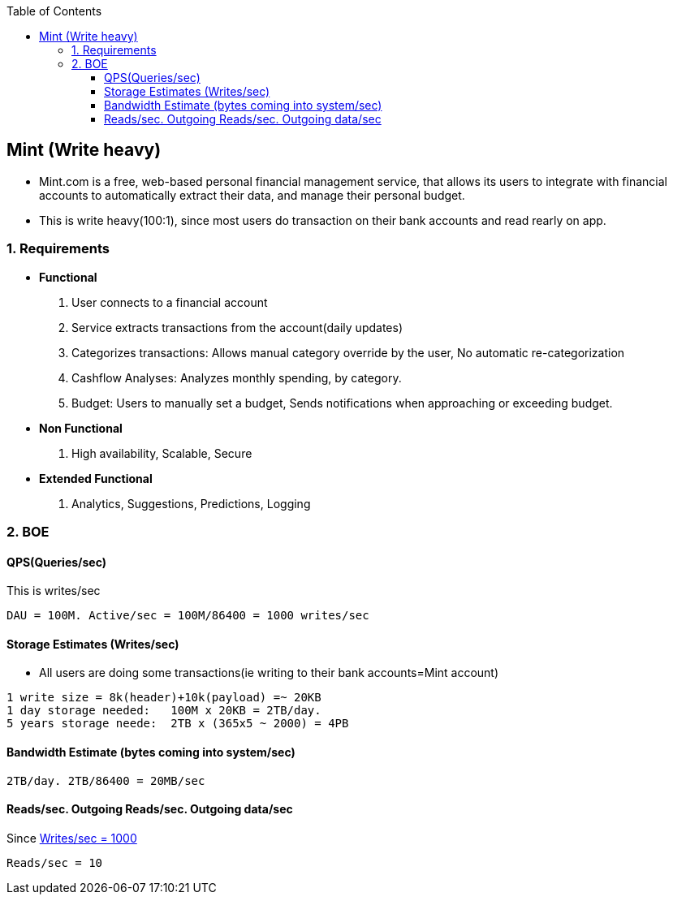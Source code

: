 :toc:
:toclevels: 6

== Mint (Write heavy)
* Mint.com is a free, web-based personal financial management service, that allows its users to integrate with financial accounts to automatically extract their data, and manage their personal budget.
* This is write heavy(100:1), since most users do transaction on their bank accounts and read rearly on app.

=== 1. Requirements
* *Functional*
1. User connects to a financial account
2. Service extracts transactions from the account(daily updates)
3. Categorizes transactions: Allows manual category override by the user, No automatic re-categorization
4. Cashflow Analyses: Analyzes monthly spending, by category.
5. Budget: Users to manually set a budget, Sends notifications when approaching or exceeding budget. 

* *Non Functional*
1. High availability, Scalable, Secure

* *Extended Functional*
1. Analytics, Suggestions, Predictions, Logging

=== 2. BOE
[[qps]]
==== QPS(Queries/sec)
This is writes/sec
```
DAU = 100M. Active/sec = 100M/86400 = 1000 writes/sec
```

==== Storage Estimates (Writes/sec)
* All users are doing some transactions(ie writing to their bank accounts=Mint account)
```
1 write size = 8k(header)+10k(payload) =~ 20KB
1 day storage needed:   100M x 20KB = 2TB/day.
5 years storage neede:  2TB x (365x5 ~ 2000) = 4PB
```

==== Bandwidth Estimate (bytes coming into system/sec)
```
2TB/day. 2TB/86400 = 20MB/sec
```

==== Reads/sec. Outgoing Reads/sec. Outgoing data/sec
Since <<qps,Writes/sec = 1000>>
```
Reads/sec = 10
```
